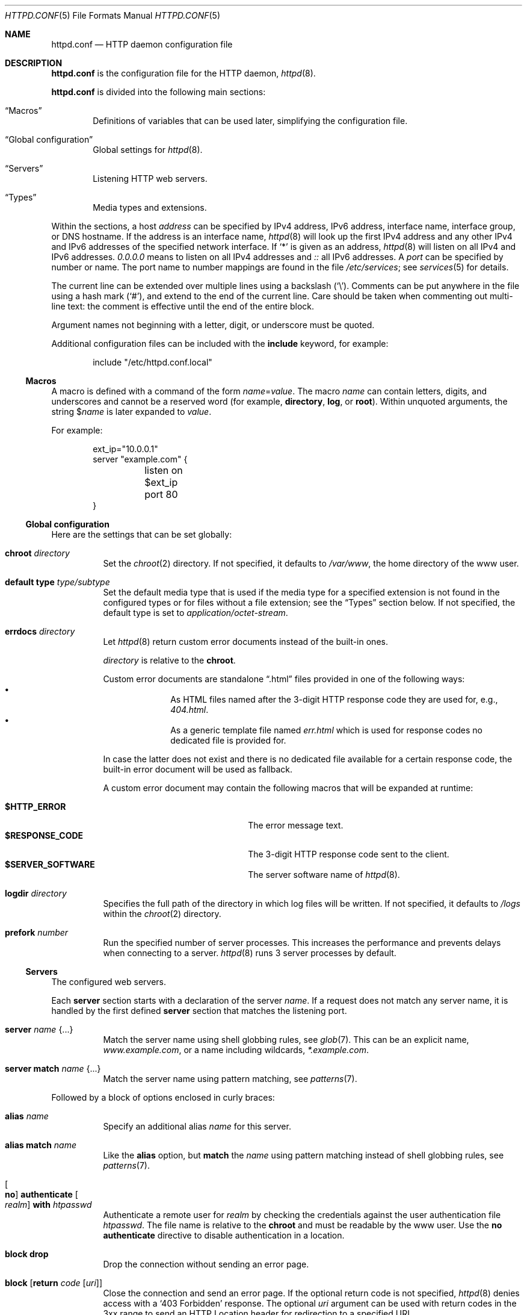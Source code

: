 .\"	$OpenBSD: httpd.conf.5,v 1.127 2025/07/08 14:26:45 schwarze Exp $
.\"
.\" Copyright (c) 2014, 2015 Reyk Floeter <reyk@openbsd.org>
.\"
.\" Permission to use, copy, modify, and distribute this software for any
.\" purpose with or without fee is hereby granted, provided that the above
.\" copyright notice and this permission notice appear in all copies.
.\"
.\" THE SOFTWARE IS PROVIDED "AS IS" AND THE AUTHOR DISCLAIMS ALL WARRANTIES
.\" WITH REGARD TO THIS SOFTWARE INCLUDING ALL IMPLIED WARRANTIES OF
.\" MERCHANTABILITY AND FITNESS. IN NO EVENT SHALL THE AUTHOR BE LIABLE FOR
.\" ANY SPECIAL, DIRECT, INDIRECT, OR CONSEQUENTIAL DAMAGES OR ANY DAMAGES
.\" WHATSOEVER RESULTING FROM LOSS OF USE, DATA OR PROFITS, WHETHER IN AN
.\" ACTION OF CONTRACT, NEGLIGENCE OR OTHER TORTIOUS ACTION, ARISING OUT OF
.\" OR IN CONNECTION WITH THE USE OR PERFORMANCE OF THIS SOFTWARE.
.\"
.Dd $Mdocdate: July 8 2025 $
.Dt HTTPD.CONF 5
.Os
.Sh NAME
.Nm httpd.conf
.Nd HTTP daemon configuration file
.Sh DESCRIPTION
.Nm
is the configuration file for the HTTP daemon,
.Xr httpd 8 .
.Pp
.Nm
is divided into the following main sections:
.Bl -tag -width xxxx
.It Sx Macros
Definitions of variables that can be used later, simplifying the
configuration file.
.It Sx Global configuration
Global settings for
.Xr httpd 8 .
.It Sx Servers
Listening HTTP web servers.
.It Sx Types
Media types and extensions.
.El
.Pp
Within the sections,
a host
.Ar address
can be specified by IPv4 address, IPv6 address, interface name,
interface group, or DNS hostname.
If the address is an interface name,
.Xr httpd 8
will look up the first IPv4 address and any other IPv4 and IPv6
addresses of the specified network interface.
If
.Sq *
is given as an address,
.Xr httpd 8
will listen on all IPv4 and IPv6 addresses.
.Ar 0.0.0.0
means to listen on all IPv4 addresses and
.Ar ::
all IPv6 addresses.
A
.Ar port
can be specified by number or name.
The port name to number mappings are found in the file
.Pa /etc/services ;
see
.Xr services 5
for details.
.Pp
The current line can be extended over multiple lines using a backslash
.Pq Sq \e .
Comments can be put anywhere in the file using a hash mark
.Pq Sq # ,
and extend to the end of the current line.
Care should be taken when commenting out multi-line text:
the comment is effective until the end of the entire block.
.Pp
Argument names not beginning with a letter, digit, or underscore
must be quoted.
.Pp
Additional configuration files can be included with the
.Ic include
keyword, for example:
.Bd -literal -offset indent
include "/etc/httpd.conf.local"
.Ed
.Ss Macros
A macro is defined with a command of the form
.Ar name Ns = Ns Ar value .
The macro
.Ar name
can contain letters, digits, and underscores and cannot be a reserved word
(for example,
.Ic directory ,
.Ic log ,
or
.Ic root ) .
Within unquoted arguments, the string
.Pf $ Ar name
is later expanded to
.Ar value .
.Pp
For example:
.Bd -literal -offset indent
ext_ip="10.0.0.1"
server "example.com" {
	listen on $ext_ip port 80
}
.Ed
.Ss Global configuration
Here are the settings that can be set globally:
.Bl -tag -width Ds
.It Ic chroot Ar directory
Set the
.Xr chroot 2
directory.
If not specified, it defaults to
.Pa /var/www ,
the home directory of the www user.
.It Ic default type Ar type/subtype
Set the default media type that is used if the media type for a
specified extension is not found in the configured types or for files
without a file extension;
see the
.Sx Types
section below.
If not specified, the default type is set to
.Ar application/octet-stream .
.It Ic errdocs Ar directory
Let
.Xr httpd 8
return custom error documents instead of the built-in ones.
.Pp
.Ar directory
is relative to the
.Ic chroot .
.Pp
Custom error documents are standalone
.Dq .html
files provided in one of the following ways:
.Bl -bullet -offset indent -compact
.It
As HTML files named after the 3-digit HTTP response code they are used
for, e.g.,
.Pa 404.html .
.It
As a generic template file named
.Pa err.html
which is used for response codes no dedicated file is provided for.
.El
.Pp
In case the latter does not exist and there is no dedicated file available for
a certain response code, the built-in error document will be used as fallback.
.Pp
A custom error document may contain the following macros that will be expanded
at runtime:
.Pp
.Bl -tag -width $RESPONSE_CODE -offset indent -compact
.It Ic $HTTP_ERROR
The error message text.
.It Ic $RESPONSE_CODE
The 3-digit HTTP response code sent to the client.
.It Ic $SERVER_SOFTWARE
The server software name of
.Xr httpd 8 .
.El
.It Ic logdir Ar directory
Specifies the full path of the directory in which log files will be written.
If not specified, it defaults to
.Pa /logs
within the
.Xr chroot 2
directory.
.It Ic prefork Ar number
Run the specified number of server processes.
This increases the performance and prevents delays when connecting
to a server.
.Xr httpd 8
runs 3 server processes by default.
.El
.Ss Servers
The configured web servers.
.Pp
Each
.Ic server
section starts with a declaration of the server
.Ar name .
If a request does not match any server name, it is handled by the
first defined
.Ic server
section that matches the listening port.
.Bl -tag -width Ds
.It Ic server Ar name Brq ...
Match the server name using shell globbing rules,
see
.Xr glob 7 .
This can be an explicit name,
.Ar www.example.com ,
or a name including wildcards,
.Ar *.example.com .
.It Ic server match Ar name Brq ...
Match the server name using pattern matching,
see
.Xr patterns 7 .
.El
.Pp
Followed by a block of options enclosed in curly braces:
.Bl -tag -width Ds
.It Ic alias Ar name
Specify an additional alias
.Ar name
for this server.
.It Ic alias match Ar name
Like the
.Ic alias
option,
but
.Ic match
the
.Ar name
using pattern matching instead of shell globbing rules,
see
.Xr patterns 7 .
.It Oo Ic no Oc Ic authenticate Oo Ar realm Oc Ic with Pa htpasswd
Authenticate a remote user for
.Ar realm
by checking the credentials against the user authentication file
.Pa htpasswd .
The file name is relative to the
.Ic chroot
and must be readable by the www user.
Use the
.Ic no authenticate
directive to disable authentication in a location.
.It Ic block drop
Drop the connection without sending an error page.
.It Ic block Op Ic return Ar code Op Ar uri
Close the connection and send an error page.
If the optional return code is not specified,
.Xr httpd 8
denies access with a
.Sq 403 Forbidden
response.
The optional
.Ar uri
argument can be used with return codes in the 3xx range to send an
HTTP Location header for redirection to a specified URI.
.Pp
It is possible to rewrite the request to redirect it to a different
external location.
The
.Ar uri
may contain predefined macros that will be expanded at runtime:
.Pp
.Bl -tag -width $DOCUMENT_URI -offset indent -compact
.It Ic $DOCUMENT_URI
The request path.
.It Ic $QUERY_STRING
The query string of the request.
.It Ic $QUERY_STRING_ENC
The URL-encoded query string of the request.
.It Ic $REMOTE_ADDR
The IP address of the connected client.
.It Ic $REMOTE_PORT
The TCP source port of the connected client.
.It Ic $REMOTE_USER
The remote user for HTTP authentication.
.It Ic $REQUEST_SCHEME
The request scheme (http or https).
.It Ic $REQUEST_URI
The request path and optional query string.
.It Ic $SERVER_ADDR
The configured IP address of the server.
.It Ic $SERVER_PORT
The configured TCP port of the server.
.It Ic $SERVER_NAME
The name of the server.
.It Ic $HTTP_HOST
The host from the HTTP Host header.
.It Pf % Ar n
The capture index
.Ar n
of a string that was captured by the enclosing
.Ic location match
option.
.El
.It Ic connection Ar option
Set the specified options and limits for HTTP connections.
Multiple options may be specified within curly braces.
Valid options are:
.Bl -tag -width Ds
.It Ic max request body Ar number
Set the maximum body size in bytes that the client can send to the server.
The default value is 1048576 bytes (1M).
.It Ic max requests Ar number
Set the maximum number of requests per persistent HTTP connection.
Persistent connections are negotiated using the Keep-Alive header in
HTTP/1.0 and enabled by default in HTTP/1.1.
The default maximum number of requests per connection is 100.
.It Ic request timeout Ar seconds
Specify the inactivity timeout for HTTP operations between client and server,
for example the maximum time to wait for a request from the client.
The default timeout is 60 seconds (1 minute).
The maximum is 2147483647 seconds (68 years).
.It Ic timeout Ar seconds
Specify the inactivity timeout in seconds for accepted sessions,
for example the maximum time to wait for I/O from the FastCGI backend.
The default timeout is 600 seconds (10 minutes).
The maximum is 2147483647 seconds (68 years).
.El
.It Ic default type Ar type/subtype
Set the default media type for the specified location,
overwriting the global setting.
.It Ic directory Ar option
Set the specified options when serving or accessing directories.
Multiple options may be specified within curly braces.
Valid options are:
.Bl -tag -width Ds
.It Oo Ic no Oc Ic auto index
If no index file is found, automatically generate a directory listing.
This is disabled by default.
.It Ic index Ar string
Set the directory index file.
If not specified, it defaults to
.Pa index.html .
.It Ic no index
Disable the directory index.
.Xr httpd 8
will neither display nor generate a directory index.
.El
.It Oo Ic no Oc Ic errdocs Ar directory
Overrides or, if the
.Ic no
keyword is given, disables globally defined custom error documents for the
current
.Ic server .
.It Oo Ic no Oc Ic fastcgi Oo Ar option Oc
Enable FastCGI instead of serving files.
Multiple options may be specified within curly braces.
Valid options are:
.Bl -tag -width Ds
.It Ic socket Oo Cm tcp Oc Ar socket Oo Ar port Oc
.Nm httpd
passes HTTP requests to a FastCGI handler listening on the socket
.Ar socket .
The
.Ar socket
can either be a UNIX domain socket or a TCP socket.
If the FastCGI handler is listening on a UNIX domain socket,
.Ar socket
is a local path name within the
.Xr chroot 2
root directory of
.Xr httpd 8
and defaults to
.Pa /run/slowcgi.sock .
Alternatively if
the FastCGI handler is listening on a TCP socket,
.Ar socket
is a hostname or an IP address.
If the
.Ar port
is not specified, it defaults to port 9000.
.It Ic strip Ar number
Strip
.Ar number
path components from the beginning of DOCUMENT_ROOT and
SCRIPT_FILENAME before sending them to the FastCGI server.
This allows FastCGI server chroot to be a directory under httpd chroot.
.It Ic param Ar variable value
Sets a variable that will be sent to the FastCGI server.
Each statement defines one variable.
.El
.Pp
The FastCGI handler will be given the following variables by default:
.Pp
.Bl -tag -width GATEWAY_INTERFACE -offset indent -compact
.It Ic DOCUMENT_ROOT
The document root in which the script is located as configured by the
.Ic root
option for the server or location that matches the request.
.It Ic GATEWAY_INTERFACE
The revision of the CGI specification used.
.It Ic HTTP_*
Additional HTTP headers the connected client sent in the request, if
any.
.It Ic HTTPS
A variable that is set to
.Qq on
when the server has been configured to use TLS.
This variable is omitted otherwise.
.It Ic REQUEST_URI
The path and optional query string as requested by the connected client.
.It Ic DOCUMENT_URI
The canonicalized request path, possibly with a slash or
directory index file name appended.
This is the same as
.Ic PATH_INFO
appended to
.Ic SCRIPT_NAME .
.It Ic SCRIPT_NAME
The virtual URI path to the script.
.It Ic PATH_INFO
The optional path appended after the script name in the request path.
This variable is an empty string if no path is appended after the
script name.
.It Ic SCRIPT_FILENAME
The absolute, physical path to the script within the
.Xr chroot 2
directory.
.It Ic QUERY_STRING
The optional query string of the request.
This variable is an empty
string if there is no query string in the request.
.It Ic REMOTE_ADDR
The IP address of the connected client.
.It Ic REMOTE_PORT
The TCP source port of the connected client.
.It Ic REMOTE_USER
The remote user when using HTTP authentication.
.It Ic REQUEST_METHOD
The HTTP method the connected client used when making the request.
.It Ic SERVER_ADDR
The configured IP address of the server.
.It Ic SERVER_NAME
The name of the server.
.It Ic SERVER_PORT
The configured TCP server port of the server.
.It Ic SERVER_PROTOCOL
The revision of the HTTP specification used.
.It Ic SERVER_SOFTWARE
The server software name of
.Xr httpd 8 .
.It Ic TLS_PEER_VERIFY
A variable that is set to a comma separated list of TLS client verification
features in use
.Pq omitted when TLS client verification is not in use .
.El
.It Ic gzip-static
Enable static gzip compression to save bandwidth.
.Pp
If gzip encoding is accepted and if the requested file exists with
an additional .gz suffix, use the compressed file instead and deliver
it with content encoding gzip.
.It Ic hsts Oo Ar option Oc
Enable HTTP Strict Transport Security.
Valid options are:
.Bl -tag -width Ds
.It Ic max-age Ar seconds
Set the maximum time in seconds a receiving user agent should regard
this host as an HSTS host.
The default is one year.
.It Ic preload
Confirm and authenticate that the site is permitted to be included in
a browser's preload list.
.It Ic subdomains
Signal to the receiving user agent that this host and all sub domains
of the host's domain should be considered HSTS hosts.
.El
.It Ic listen on Ar address Oo Ic tls Oc Ic port Ar number
Set the listen address and port.
This statement can be specified multiple times.
.It Ic location Oo Oo Ic not Oc Ic found Oc Ar path Brq ...
Specify server configuration rules for a specific location.
The
.Ar path
argument will be matched against the request path with shell globbing rules.
Optionally, it is also possible to match for
.Ic found
(i.e. accessible) or
.Ic not found
request paths only.
In case of multiple location statements in the same context, the
first matching location statement will be put into effect, while all
later ones will be ignored.
Therefore it is advisable to match for more specific paths first
and for generic ones later on.
A location section may include most of the server configuration rules
except
.Ic alias ,
.Ic connection ,
.Ic errdocs ,
.Ic hsts ,
.Ic listen on ,
.Ic location ,
.Ic tcp
and
.Ic tls .
.It Ic location Oo Oo Ic not Oc Ic found Oc Ic match Ar path Brq ...
Like the
.Ic location
option,
but
.Ic match
the
.Ar path
using pattern matching instead of shell globbing rules,
see
.Xr patterns 7 .
The pattern may contain captures that can be used in an enclosed
.Ic block return
or
.Ic request rewrite
option.
.It Oo Ic no Oc Ic log Op Ar option
Set the specified logging options.
Logging is enabled by default using the standard
.Ic access
and
.Ic error
log files,
but can be changed per server or location.
Use the
.Ic no log
directive to disable logging of any requests.
Multiple options may be specified within curly braces.
Valid options are:
.Bl -tag -width Ds
.It Ic access Ar name
Set the
.Ar name
of the access log file relative to the log directory.
If not specified, it defaults to
.Pa access.log .
.It Ic error Ar name
Set the
.Ar name
of the error log file relative to the log directory.
If not specified, it defaults to
.Pa error.log .
.It Ic style Ar style
Set the logging style.
The
.Ar style
can be
.Cm common ,
.Cm combined ,
.Cm forwarded
or
.Cm connection .
The styles
.Cm common
and
.Cm combined
write a log entry after each request similar to the standard Apache
and nginx access log formats.
The style
.Cm forwarded
extends the style
.Cm combined
by appending two fields containing the values of the headers
.Ar X-Forwarded-For
and
.Ar X-Forwarded-Port .
The style
.Cm connection
writes a summarized log entry after each connection,
that can have multiple requests,
similar to the format that is used by
.Xr relayd 8 .
If not specified, the default is
.Cm common .
.It Oo Ic no Oc Ic syslog
Enable or disable logging to
.Xr syslog 3
instead of the log files.
.El
.It Ic pass
Disable any previous
.Ic block
in a location.
.It Ic request Ar option
Configure the options for the request path.
Multiple options may be specified within curly braces.
Valid options are:
.Bl -tag -width Ds
.It Oo Ic no Oc Ic rewrite Ar path
Enable or disable rewriting of the request.
Unlike the redirection with
.Ic block return ,
this will change the request path internally before
.Nm httpd
makes a final decision about the matching location.
The
.Ar path
argument may contain predefined macros that will be expanded at runtime.
See the
.Ic block return
option for the list of supported macros.
.It Ic strip Ar number
Strip
.Ar number
path components from the beginning of the request path before looking
up the stripped-down path at the document root.
.El
.It Ic root Ar directory
Configure the document root of the server.
The
.Ar directory
is a pathname within the
.Xr chroot 2
root directory of
.Nm httpd .
If not specified, it defaults to
.Pa /htdocs .
.It Ic tcp Ar option
Enable or disable the specified TCP/IP options; see
.Xr tcp 4
and
.Xr ip 4
for more information about the options.
Multiple options may be specified within curly braces.
Valid options are:
.Bl -tag -width Ds
.It Ic backlog Ar number
Set the maximum length the queue of pending connections may grow to.
The backlog option is 10 by default and is limited by the
.Va kern.somaxconn
.Xr sysctl 8
variable.
.It Ic ip minttl Ar number
This option for the underlying IP connection may be used to discard packets
with a TTL lower than the specified value.
This can be used to implement the
Generalized TTL Security Mechanism (GTSM)
according to RFC 5082.
.It Ic ip ttl Ar number
Change the default time-to-live value in the IP headers.
.It Oo Ic no Oc Ic nodelay
Enable the TCP NODELAY option for this connection.
This is recommended to avoid delays in the data stream.
.It Oo Ic no Oc Ic sack
Use selective acknowledgements for this connection.
.It Ic socket buffer Ar number
Set the socket-level buffer size for input and output for this
connection.
This will affect the TCP window size.
.El
.It Ic tls Ar option
Set the TLS configuration for the server.
These options are only used if TLS has been enabled via the listen directive.
Multiple options may be specified within curly braces.
Valid options are:
.Bl -tag -width Ds
.It Ic certificate Ar file
Specify the certificate to use for this server.
The
.Ar file
should contain a PEM encoded certificate.
The default is
.Pa /etc/ssl/server.crt .
.It Ic ciphers Ar string
Specify the TLS cipher string.
If not specified, the default value
.Qq HIGH:!aNULL
will be used (strong crypto cipher suites without anonymous DH).
See the CIPHERS section of
.Xr openssl 1
for information about TLS cipher suites and preference lists.
.It Ic client ca Ar cafile Oo Ic crl Ar crlfile Oc Op Ic optional
Require
.Po
or, if
.Ic optional
is specified, request but do not require
.Pc
TLS client certificates whose authenticity can be verified
against the CA certificate(s) in
.Ar cafile
in order to proceed beyond the TLS handshake.
With
.Ic crl
specified, additionally require that no certificate in the client chain be
listed as revoked in the CRL(s) in
.Ar crlfile .
CA certificates and CRLs should be PEM encoded.
.It Ic dhe Ar params
Specify the DHE parameters to use for DHE cipher suites.
Valid parameter values are none, legacy and auto.
For legacy a fixed key length of 1024 bits is used, whereas for auto the key
length is determined automatically.
The default is none, which disables DHE cipher suites.
.It Ic ecdhe Ar curves
Specify a comma separated list of elliptic curves to use for ECDHE cipher suites,
in order of preference.
The special value of "default" will use the default curves; see
.Xr tls_config_set_ecdhecurves 3
for further details.
.It Ic key Ar file
Specify the private key to use for this server.
The
.Ar file
should contain a PEM encoded private key and reside outside of the
.Xr chroot 2
root directory of
.Nm httpd .
The default is
.Pa /etc/ssl/private/server.key .
.It Ic ocsp Ar file
Specify an OCSP response to be stapled during TLS handshakes
with this server.
The
.Ar file
should contain a DER-format OCSP response retrieved from an
OCSP server for the
.Ar certificate
in use,
and can be created using
.Xr ocspcheck 8 .
The path to
.Ar file
is not relative to the chroot.
If the OCSP response in
.Ar file
is empty, OCSP stapling will not be used.
The default is to not use OCSP stapling.
.It Ic protocols Ar string
Specify the TLS protocols to enable for this server.
Refer to the
.Xr tls_config_parse_protocols 3
function for valid protocol string values.
By default, TLSv1.3 and TLSv1.2 will be used.
.It Ic ticket lifetime Ar seconds
Enable TLS session tickets with a
.Ar seconds
session lifetime.
It is possible to set
.Ar seconds
to default to use the httpd default timeout of 2 hours.
.El
.El
.Ss Types
Configure the supported media types.
.Xr httpd 8
will set the
.Ar Content-Type
of the response header based on the file extension listed in the
.Ic types
section.
If not specified,
.Xr httpd 8
will use built-in media types for
.Ar text/css ,
.Ar text/html ,
.Ar text/plain ,
.Ar image/gif ,
.Ar image/png ,
.Ar image/jpeg ,
.Ar image/svg+xml ,
and
.Ar application/javascript .
.Pp
The
.Ic types
section must include one or more lines of the following syntax,
enclosed in curly braces:
.Bl -tag -width Ds
.It Ar type/subtype Ar name Op Ar name ...
Set the media
.Ar type
and
.Ar subtype
to the specified extension
.Ar name .
One or more names can be specified per line.
Each line may end with an optional semicolon.
Later lines overwrite earlier lines.
.It Ic include Ar file
Include types definitions from an external file, for example
.Pa /usr/share/misc/mime.types .
.El
.Sh FILES
.Bl -tag -width /etc/examples/httpd.conf -compact
.It Pa /etc/examples/httpd.conf
Example configuration file.
.El
.Sh EXAMPLES
Example configuration files for
.Nm
and
.Xr acme-client 1
are provided in
.Pa /etc/examples/httpd.conf
and
.Pa /etc/examples/acme-client.conf .
.Pp
The following example will start one server that is pre-forked two
times and is listening on all local IP addresses.
It additionally defines some media types overriding the defaults.
.Bd -literal -offset indent
prefork 2

server "example.com" {
	listen on * port 80
}

types {
	text/css		css
	text/html		html htm
	text/plain		txt
	image/gif		gif
	image/jpeg		jpeg jpg
	image/png		png
	application/javascript	js
	application/xml		xml
}
.Ed
.Pp
The server can also be configured to only listen on the primary IP
address of the network interface that is a member of the
.Qq egress
group.
.Bd -literal -offset indent
server "example.com" {
	listen on egress port 80
}
.Ed
.Pp
Multiple servers can be configured to support hosting of different domains.
If the same address is repeated multiple times in the
.Ic listen on
statement,
the server will be matched based on the requested host name.
.Bd -literal -offset indent
server "www.example.com" {
	alias "example.com"
	listen on * port 80
	listen on * tls port 443
	root "/htdocs/www.example.com"
}

server "www.a.example.com" {
	listen on 203.0.113.1 port 80
	root "/htdocs/www.a.example.com"
}

server "www.b.example.com" {
	listen on 203.0.113.1 port 80
	root "/htdocs/www.b.example.com"
}

server "intranet.example.com" {
	listen on 10.0.0.1 port 80
	root "/htdocs/intranet.example.com"
}
.Ed
.Pp
Simple redirections can be configured with the
.Ic block
directive:
.Bd -literal -offset indent
server "example.com" {
	listen on 10.0.0.1 port 80
	listen on 10.0.0.1 tls port 443
	block return 301 "$REQUEST_SCHEME://www.example.com$REQUEST_URI"
}

server "www.example.com" {
	listen on 10.0.0.1 port 80
	listen on 10.0.0.1 tls port 443
}
.Ed
.Pp
The request can also be rewritten with the
.Ic request rewrite
directive:
.Bd -literal -offset indent
server "example.com" {
	listen on * port 80
	location match "/old/(.*)" {
		request rewrite "/new/%1"
	}
}
.Ed
.Sh SEE ALSO
.Xr htpasswd 1 ,
.Xr glob 7 ,
.Xr patterns 7 ,
.Xr httpd 8 ,
.Xr ocspcheck 8 ,
.Xr slowcgi 8
.Sh AUTHORS
.An -nosplit
The
.Xr httpd 8
program was written by
.An Reyk Floeter Aq Mt reyk@openbsd.org .
